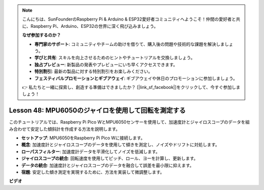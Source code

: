 .. note::

    こんにちは、SunFounderのRaspberry Pi & Arduino & ESP32愛好者コミュニティへようこそ！仲間の愛好者と共に、Raspberry Pi、Arduino、ESP32の世界に深く飛び込みましょう。

    **なぜ参加するのか？**

    - **専門家のサポート**: コミュニティやチームの助けを借りて、購入後の問題や技術的な課題を解決しましょう。
    - **学びと共有**: スキルを向上させるためのヒントやチュートリアルを交換しましょう。
    - **独占プレビュー**: 新製品の発表やプレビューにいち早くアクセスできます。
    - **特別割引**: 最新の製品に対する特別割引をお楽しみください。
    - **フェスティバルプロモーションとギブアウェイ**: ギブアウェイや休日のプロモーションに参加しましょう。

    👉 私たちと一緒に探索し、創造する準備はできましたか？ [|link_sf_facebook|]をクリックして、今すぐ参加しましょう！

Lesson 48: MPU6050のジャイロを使用して回転を測定する
=============================================================================

このチュートリアルでは、Raspberry Pi Pico WとMPU6050センサーを使用して、加速度計とジャイロスコープのデータを組み合わせて安定した傾斜計を作成する方法を説明します。

* **セットアップ**: MPU6050をRaspberry Pi Pico Wに接続します。
* **概念**: 加速度計とジャイロスコープのデータを使用して傾きを測定し、ノイズやドリフトに対処します。
* **ローパスフィルター**: 加速度計データを平滑化してノイズを低減します。
* **ジャイロスコープの統合**: 回転速度を使用してピッチ、ロール、ヨーを計算し、更新します。
* **データの統合**: 加速度計とジャイロスコープのデータを融合して誤差を最小限に抑えます。
* **宿題**: 安定した傾き測定を実現するために、方法を実装して微調整します。




**ビデオ**

.. raw:: html

    <iframe width="700" height="500" src="https://www.youtube.com/embed/XZIJasvCB44?si=hx0Ulyd0pTnro8sd" title="YouTube video player" frameborder="0" allow="accelerometer; autoplay; clipboard-write; encrypted-media; gyroscope; picture-in-picture; web-share" allowfullscreen></iframe>
